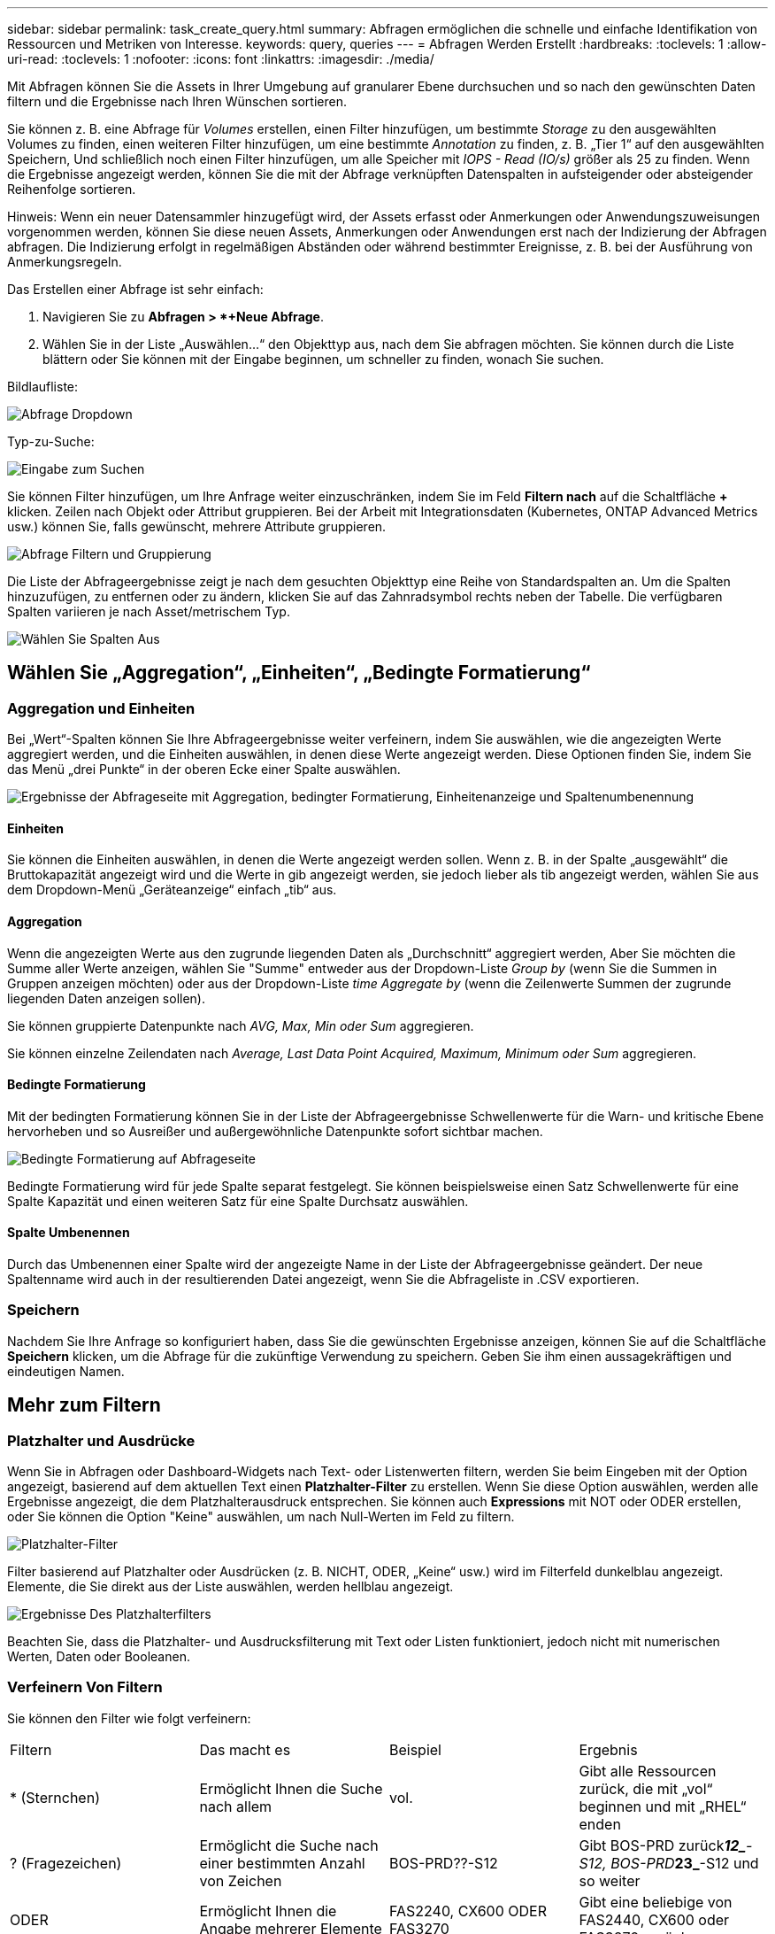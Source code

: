 ---
sidebar: sidebar 
permalink: task_create_query.html 
summary: Abfragen ermöglichen die schnelle und einfache Identifikation von Ressourcen und Metriken von Interesse. 
keywords: query, queries 
---
= Abfragen Werden Erstellt
:hardbreaks:
:toclevels: 1
:allow-uri-read: 
:toclevels: 1
:nofooter: 
:icons: font
:linkattrs: 
:imagesdir: ./media/


[role="lead"]
Mit Abfragen können Sie die Assets in Ihrer Umgebung auf granularer Ebene durchsuchen und so nach den gewünschten Daten filtern und die Ergebnisse nach Ihren Wünschen sortieren.

Sie können z. B. eine Abfrage für _Volumes_ erstellen, einen Filter hinzufügen, um bestimmte _Storage_ zu den ausgewählten Volumes zu finden, einen weiteren Filter hinzufügen, um eine bestimmte _Annotation_ zu finden, z. B. „Tier 1“ auf den ausgewählten Speichern, Und schließlich noch einen Filter hinzufügen, um alle Speicher mit _IOPS - Read (IO/s)_ größer als 25 zu finden. Wenn die Ergebnisse angezeigt werden, können Sie die mit der Abfrage verknüpften Datenspalten in aufsteigender oder absteigender Reihenfolge sortieren.

Hinweis: Wenn ein neuer Datensammler hinzugefügt wird, der Assets erfasst oder Anmerkungen oder Anwendungszuweisungen vorgenommen werden, können Sie diese neuen Assets, Anmerkungen oder Anwendungen erst nach der Indizierung der Abfragen abfragen. Die Indizierung erfolgt in regelmäßigen Abständen oder während bestimmter Ereignisse, z. B. bei der Ausführung von Anmerkungsregeln.

.Das Erstellen einer Abfrage ist sehr einfach:
. Navigieren Sie zu *Abfragen > *+Neue Abfrage*.
. Wählen Sie in der Liste „Auswählen...“ den Objekttyp aus, nach dem Sie abfragen möchten. Sie können durch die Liste blättern oder Sie können mit der Eingabe beginnen, um schneller zu finden, wonach Sie suchen.


.Bildlaufliste:
image:QueryDrop-DownList.png["Abfrage Dropdown"]

.Typ-zu-Suche:
image:QueryPageFilter.png["Eingabe zum Suchen"]

Sie können Filter hinzufügen, um Ihre Anfrage weiter einzuschränken, indem Sie im Feld *Filtern nach* auf die Schaltfläche *+* klicken. Zeilen nach Objekt oder Attribut gruppieren. Bei der Arbeit mit Integrationsdaten (Kubernetes, ONTAP Advanced Metrics usw.) können Sie, falls gewünscht, mehrere Attribute gruppieren.

image:QueryFilterExample.png["Abfrage Filtern und Gruppierung"]

Die Liste der Abfrageergebnisse zeigt je nach dem gesuchten Objekttyp eine Reihe von Standardspalten an. Um die Spalten hinzuzufügen, zu entfernen oder zu ändern, klicken Sie auf das Zahnradsymbol rechts neben der Tabelle. Die verfügbaren Spalten variieren je nach Asset/metrischem Typ.

image:QuerySelectColumns.png["Wählen Sie Spalten Aus"]



== Wählen Sie „Aggregation“, „Einheiten“, „Bedingte Formatierung“



=== Aggregation und Einheiten

Bei „Wert“-Spalten können Sie Ihre Abfrageergebnisse weiter verfeinern, indem Sie auswählen, wie die angezeigten Werte aggregiert werden, und die Einheiten auswählen, in denen diese Werte angezeigt werden. Diese Optionen finden Sie, indem Sie das Menü „drei Punkte“ in der oberen Ecke einer Spalte auswählen.

image:Query_Page_Aggregation_etc.png["Ergebnisse der Abfrageseite mit Aggregation, bedingter Formatierung, Einheitenanzeige und Spaltenumbenennung"]



==== Einheiten

Sie können die Einheiten auswählen, in denen die Werte angezeigt werden sollen. Wenn z. B. in der Spalte „ausgewählt“ die Bruttokapazität angezeigt wird und die Werte in gib angezeigt werden, sie jedoch lieber als tib angezeigt werden, wählen Sie aus dem Dropdown-Menü „Geräteanzeige“ einfach „tib“ aus.



==== Aggregation

Wenn die angezeigten Werte aus den zugrunde liegenden Daten als „Durchschnitt“ aggregiert werden, Aber Sie möchten die Summe aller Werte anzeigen, wählen Sie "Summe" entweder aus der Dropdown-Liste _Group by_ (wenn Sie die Summen in Gruppen anzeigen möchten) oder aus der Dropdown-Liste _time Aggregate by_ (wenn die Zeilenwerte Summen der zugrunde liegenden Daten anzeigen sollen).

Sie können gruppierte Datenpunkte nach _AVG, Max, Min oder Sum_ aggregieren.

Sie können einzelne Zeilendaten nach _Average, Last Data Point Acquired, Maximum, Minimum oder Sum_ aggregieren.



==== Bedingte Formatierung

Mit der bedingten Formatierung können Sie in der Liste der Abfrageergebnisse Schwellenwerte für die Warn- und kritische Ebene hervorheben und so Ausreißer und außergewöhnliche Datenpunkte sofort sichtbar machen.

image:Query_Page_Conditional_Formatting.png["Bedingte Formatierung auf Abfrageseite"]

Bedingte Formatierung wird für jede Spalte separat festgelegt. Sie können beispielsweise einen Satz Schwellenwerte für eine Spalte Kapazität und einen weiteren Satz für eine Spalte Durchsatz auswählen.



==== Spalte Umbenennen

Durch das Umbenennen einer Spalte wird der angezeigte Name in der Liste der Abfrageergebnisse geändert. Der neue Spaltenname wird auch in der resultierenden Datei angezeigt, wenn Sie die Abfrageliste in .CSV exportieren.



=== Speichern

Nachdem Sie Ihre Anfrage so konfiguriert haben, dass Sie die gewünschten Ergebnisse anzeigen, können Sie auf die Schaltfläche *Speichern* klicken, um die Abfrage für die zukünftige Verwendung zu speichern. Geben Sie ihm einen aussagekräftigen und eindeutigen Namen.



== Mehr zum Filtern



=== Platzhalter und Ausdrücke

Wenn Sie in Abfragen oder Dashboard-Widgets nach Text- oder Listenwerten filtern, werden Sie beim Eingeben mit der Option angezeigt, basierend auf dem aktuellen Text einen *Platzhalter-Filter* zu erstellen. Wenn Sie diese Option auswählen, werden alle Ergebnisse angezeigt, die dem Platzhalterausdruck entsprechen. Sie können auch *Expressions* mit NOT oder ODER erstellen, oder Sie können die Option "Keine" auswählen, um nach Null-Werten im Feld zu filtern.

image:Type-Ahead-Example-ingest.png["Platzhalter-Filter"]

Filter basierend auf Platzhalter oder Ausdrücken (z. B. NICHT, ODER, „Keine“ usw.) wird im Filterfeld dunkelblau angezeigt. Elemente, die Sie direkt aus der Liste auswählen, werden hellblau angezeigt.

image:Type-Ahead-Example-Wildcard-DirectSelect.png["Ergebnisse Des Platzhalterfilters"]

Beachten Sie, dass die Platzhalter- und Ausdrucksfilterung mit Text oder Listen funktioniert, jedoch nicht mit numerischen Werten, Daten oder Booleanen.



=== Verfeinern Von Filtern

Sie können den Filter wie folgt verfeinern:

|===


| Filtern | Das macht es | Beispiel | Ergebnis 


| * (Sternchen) | Ermöglicht Ihnen die Suche nach allem | vol. | Gibt alle Ressourcen zurück, die mit „vol“ beginnen und mit „RHEL“ enden 


| ? (Fragezeichen) | Ermöglicht die Suche nach einer bestimmten Anzahl von Zeichen | BOS-PRD??-S12 | Gibt BOS-PRD zurück**__12_**-S12, BOS-PRD**__23_**-S12 und so weiter 


| ODER | Ermöglicht Ihnen die Angabe mehrerer Elemente | FAS2240, CX600 ODER FAS3270 | Gibt eine beliebige von FAS2440, CX600 oder FAS3270 zurück 


| NICHT | Ermöglicht das Ausschließen von Text aus den Suchergebnissen | NICHT EMC* | Liefert alles zurück, was nicht mit „EMC“ beginnt 


| _Keine_ | Sucht in allen Feldern nach Null-Werten | _Keine_ | Gibt Ergebnisse an, bei denen das Zielfeld leer ist 


| Nicht * | Sucht nach Null-Werten in Feldern _Text-only_ | Nicht * | Gibt Ergebnisse an, bei denen das Zielfeld leer ist 
|===
Wenn Sie einen Filter in doppelte Anführungszeichen einschließen, behandelt Insight alles zwischen dem ersten und dem letzten Zitat als exakte Übereinstimmung. Alle Sonderzeichen oder Operatoren in den Angeboten werden als Literale behandelt. Wenn Sie beispielsweise nach „*“ filtern, erhalten Sie Ergebnisse, die ein wortwörtlicher Stern sind; das Sternchen wird in diesem Fall nicht als Platzhalter behandelt. Die Operatoren OR und NOT werden auch als Literalzeichenfolgen behandelt, wenn sie in doppelten Anführungszeichen eingeschlossen sind.



== Was mache ich jetzt, wenn ich Abfrageergebnisse habe?

Durch Abfragen können Sie einfach Anmerkungen hinzufügen oder Anwendungen zu Assets zuweisen. Beachten Sie, dass Sie Ihren Bestandsbeständen (Festplatte, Speicher usw.) nur Anwendungen oder Anmerkungen zuweisen können. Integrationsmetriken können keine Anmerkungen oder Anwendungszuweisungen übernehmen.

Um den Anlagen, die sich aus Ihrer Abfrage ergeben, eine Anmerkung oder Anwendung zuzuweisen, wählen Sie die Anlage(en) mithilfe der Checkbox-Spalte links in der Ergebnistabelle aus. Klicken Sie dann rechts auf die Schaltfläche *Massenaktionen*. Wählen Sie die gewünschte Aktion aus, die auf die ausgewählten Assets angewendet werden soll.

image:QueryVolumeBulkActions.png["Beispiel Für Massenaktionen Abfragen"]



== Abfrage zu Anmerkungsregeln erforderlich

Wenn Sie konfigurieren link:task_create_annotation_rules.html["Anmerkungsregeln"], Jede Regel muss eine zugrunde liegende Abfrage haben, um mit zu arbeiten. Aber wie Sie oben gesehen haben, können Abfragen so breit oder so eng gemacht werden, wie Sie benötigen.
